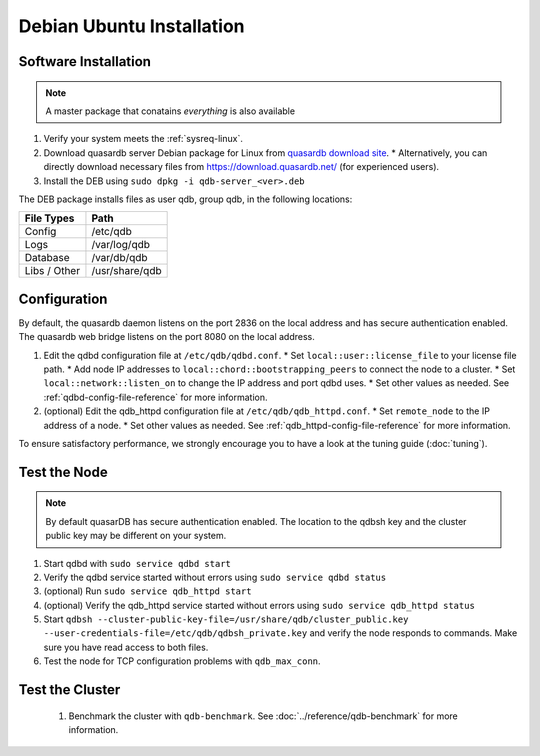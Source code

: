
Debian \ Ubuntu Installation
============================

Software Installation
---------------------

.. note::
  A master package that conatains *everything* is also available

#. Verify your system meets the :ref:`sysreq-linux`.
#. Download quasardb server Debian package for Linux from `quasardb download site <https://www.quasardb.net/-Get->`_.
   * Alternatively, you can directly download necessary files from https://download.quasardb.net/ (for experienced users).
#. Install the DEB using ``sudo dpkg -i qdb-server_<ver>.deb``

The DEB package installs files as user qdb, group qdb, in the following locations:

================= =================
File Types        Path
================= =================
Config            /etc/qdb
Logs              /var/log/qdb
Database          /var/db/qdb
Libs / Other      /usr/share/qdb
================= =================

Configuration
-------------

By default, the quasardb daemon listens on the port 2836 on the local address and has secure authentication enabled. The quasardb web bridge listens on the port 8080 on the local address.

#. Edit the qdbd configuration file at ``/etc/qdb/qdbd.conf``.
   * Set ``local::user::license_file`` to your license file path.
   * Add node IP addresses to ``local::chord::bootstrapping_peers`` to connect the node to a cluster.
   * Set ``local::network::listen_on`` to change the IP address and port qdbd uses.
   * Set other values as needed. See :ref:`qdbd-config-file-reference` for more information.

#. (optional) Edit the qdb_httpd configuration file at ``/etc/qdb/qdb_httpd.conf``.
   * Set ``remote_node`` to the IP address of a node.
   * Set other values as needed. See :ref:`qdb_httpd-config-file-reference` for more information.

To ensure satisfactory performance, we strongly encourage you to have a look at the tuning guide (:doc:`tuning`).

Test the Node
-------------

.. note::
  By default quasarDB has secure authentication enabled. The location to the qdbsh key and the cluster public key may be different on your system.

#. Start qdbd with ``sudo service qdbd start``
#. Verify the qdbd service started without errors using ``sudo service qdbd status``
#. (optional) Run ``sudo service qdb_httpd start``
#. (optional) Verify the qdb_httpd service started without errors using ``sudo service qdb_httpd status``
#. Start ``qdbsh --cluster-public-key-file=/usr/share/qdb/cluster_public.key --user-credentials-file=/etc/qdb/qdbsh_private.key`` and verify the node responds to commands. Make sure you have read access to both files.
#. Test the node for TCP configuration problems with ``qdb_max_conn``.

Test the Cluster
----------------

 #. Benchmark the cluster with ``qdb-benchmark``. See :doc:`../reference/qdb-benchmark` for more information.

